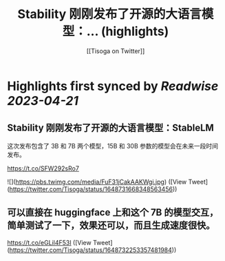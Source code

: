 :PROPERTIES:
:title: Stability 刚刚发布了开源的大语言模型：... (highlights)
:author: [[Tisoga on Twitter]]
:full-title: "Stability 刚刚发布了开源的大语言模型：..."
:category: #tweets
:url: https://twitter.com/Tisoga/status/1648731668348563456
:END:

* Highlights first synced by [[Readwise]] [[2023-04-21]]
** Stability 刚刚发布了开源的大语言模型：StableLM

这次发布包含了 3B 和 7B 两个模型，15B 和 30B 参数的模型会在未来一段时间发布。

https://t.co/SFW292sRo7 

![](https://pbs.twimg.com/media/FuF31jCakAAKWgi.jpg) ([View Tweet](https://twitter.com/Tisoga/status/1648731668348563456))
** 可以直接在 huggingface 上和这个 7B 的模型交互，简单测试了一下，效果还可以，而且生成速度很快。

https://t.co/eGLil4F53I ([View Tweet](https://twitter.com/Tisoga/status/1648732253357481984))